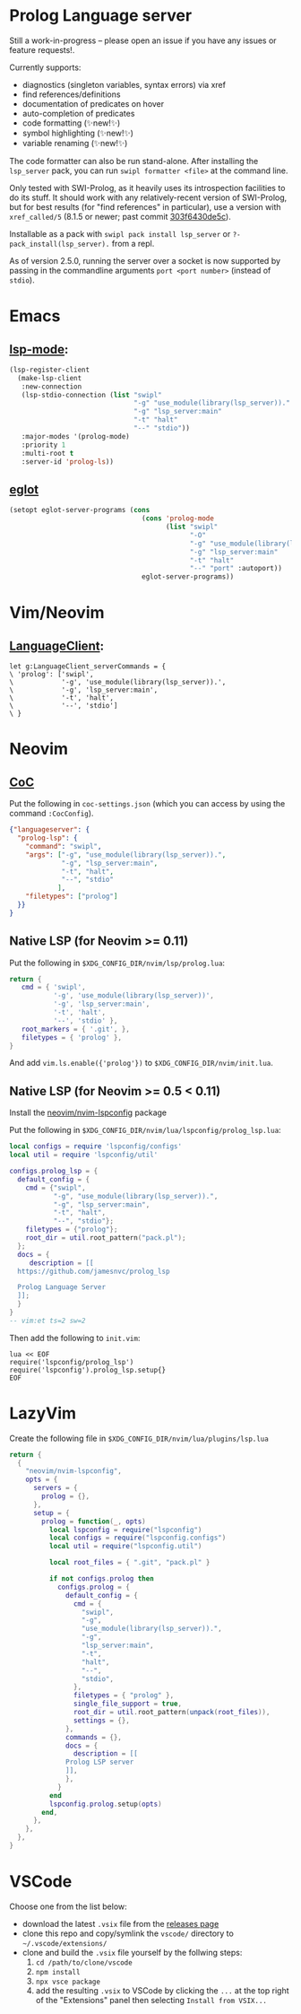 * Prolog Language server

Still a work-in-progress -- please open an issue if you have any issues or feature requests!.

Currently supports:
 - diagnostics (singleton variables, syntax errors) via xref
 - find references/definitions
 - documentation of predicates on hover
 - auto-completion of predicates
 - code formatting (✨new!✨)
 - symbol highlighting (✨new!✨)
 - variable renaming (✨new!✨)

The code formatter can also be run stand-alone. After installing the ~lsp_server~ pack, you can run ~swipl formatter <file>~ at the command line.

Only tested with SWI-Prolog, as it heavily uses its introspection facilities to do its stuff.
It should work with any relatively-recent version of SWI-Prolog, but for best results (for "find references" in particular), use a version with ~xref_called/5~ (8.1.5 or newer; past commit [[https://github.com/SWI-Prolog/swipl-devel/commit/303f6430de5c9d7e225d8eb6fb8bb8b59e7c5f8f][303f6430de5c]]).

Installable as a pack with ~swipl pack install lsp_server~ or ~?- pack_install(lsp_server).~ from a repl.

As of version 2.5.0, running the server over a socket is now supported by passing in the commandline arguments ~port <port number>~ (instead of ~stdio~).

* Emacs

**  [[https://github.com/emacs-lsp/lsp-mode][lsp-mode]]:

#+begin_src emacs-lisp
(lsp-register-client
  (make-lsp-client
   :new-connection
   (lsp-stdio-connection (list "swipl"
                               "-g" "use_module(library(lsp_server))."
                               "-g" "lsp_server:main"
                               "-t" "halt"
                               "--" "stdio"))
   :major-modes '(prolog-mode)
   :priority 1
   :multi-root t
   :server-id 'prolog-ls))
#+end_src

** [[https://github.com/joaotavora/eglot][eglot]]

#+begin_src emacs-lisp
(setopt eglot-server-programs (cons
                                 (cons 'prolog-mode
                                       (list "swipl"
                                             "-O"
                                             "-g" "use_module(library(lsp_server))."
                                             "-g" "lsp_server:main"
                                             "-t" "halt"
                                             "--" "port" :autoport))
                                 eglot-server-programs))
#+end_src

* Vim/Neovim

**  [[https://github.com/autozimu/LanguageClient-neovim][LanguageClient]]:

#+begin_src viml
let g:LanguageClient_serverCommands = {
\ 'prolog': ['swipl',
\            '-g', 'use_module(library(lsp_server)).',
\            '-g', 'lsp_server:main',
\            '-t', 'halt',
\            '--', 'stdio']
\ }
#+end_src

* Neovim

** [[https://github.com/neoclide/coc.nvim][CoC]]

Put the following in ~coc-settings.json~ (which you can access by using the command ~:CocConfig~).

#+begin_src json
{"languageserver": {
  "prolog-lsp": {
    "command": "swipl",
    "args": ["-g", "use_module(library(lsp_server)).",
             "-g", "lsp_server:main",
             "-t", "halt",
             "--", "stdio"
            ],
    "filetypes": ["prolog"]
  }}
}
#+end_src

** Native LSP (for Neovim >= 0.11)

Put the following in ~$XDG_CONFIG_DIR/nvim/lsp/prolog.lua~:

#+begin_src lua
return {
   cmd = { 'swipl',
           '-g', 'use_module(library(lsp_server))',
           '-g', 'lsp_server:main',
           '-t', 'halt',
           '--', 'stdio' },
   root_markers = { '.git', },
   filetypes = { 'prolog' },
}
#+end_src

And add ~vim.ls.enable({'prolog'})~ to ~$XDG_CONFIG_DIR/nvim/init.lua~.

** Native LSP (for Neovim >= 0.5 < 0.11)

Install the [[https://github.com/neovim/nvim-lspconfig][neovim/nvim-lspconfig]] package

Put the following in ~$XDG_CONFIG_DIR/nvim/lua/lspconfig/prolog_lsp.lua~:

#+begin_src lua
local configs = require 'lspconfig/configs'
local util = require 'lspconfig/util'

configs.prolog_lsp = {
  default_config = {
    cmd = {"swipl",
           "-g", "use_module(library(lsp_server)).",
           "-g", "lsp_server:main",
           "-t", "halt",
           "--", "stdio"};
    filetypes = {"prolog"};
    root_dir = util.root_pattern("pack.pl");
  };
  docs = {
     description = [[
  https://github.com/jamesnvc/prolog_lsp

  Prolog Language Server
  ]];
  }
}
-- vim:et ts=2 sw=2
#+end_src

Then add the following to ~init.vim~:

#+begin_src viml
lua << EOF
require('lspconfig/prolog_lsp')
require('lspconfig').prolog_lsp.setup{}
EOF
#+end_src

* LazyVim

Create the following file in ~$XDG_CONFIG_DIR/nvim/lua/plugins/lsp.lua~

#+begin_src lua
return {
  {
    "neovim/nvim-lspconfig",
    opts = {
      servers = {
        prolog = {},
      },
      setup = {
        prolog = function(_, opts)
          local lspconfig = require("lspconfig")
          local configs = require("lspconfig.configs")
          local util = require("lspconfig.util")

          local root_files = { ".git", "pack.pl" }

          if not configs.prolog then
            configs.prolog = {
              default_config = {
                cmd = {
                  "swipl",
                  "-g",
                  "use_module(library(lsp_server)).",
                  "-g",
                  "lsp_server:main",
                  "-t",
                  "halt",
                  "--",
                  "stdio",
                },
                filetypes = { "prolog" },
                single_file_support = true,
                root_dir = util.root_pattern(unpack(root_files)),
                settings = {},
              },
              commands = {},
              docs = {
                description = [[
              Prolog LSP server
              ]],
              },
            }
          end
          lspconfig.prolog.setup(opts)
        end,
      },
    },
  },
}
#+end_src

* VSCode

Choose one from the list below:

  - download the latest ~.vsix~ file from the [[https://github.com/jamesnvc/lsp_server/releases][releases page]]
  - clone this repo and copy/symlink the ~vscode/~ directory to ~~/.vscode/extensions/~
  - clone and build the ~.vsix~ file yourself by the follwing steps:
    1. ~cd /path/to/clone/vscode~
    2. ~npm install~
    3. ~npx vsce package~
    4. add the resulting ~.vsix~ to VSCode by clicking the ~...~ at the top right of the "Extensions" panel then selecting ~Install from VSIX...~
